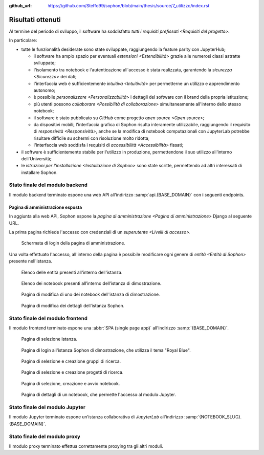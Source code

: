 :github_url: https://github.com/Steffo99/sophon/blob/main/thesis/source/7_utilizzo/index.rst

.. index::
   pair: Sophon; utilizzare

******************
Risultati ottenuti
******************

Al termine del periodo di sviluppo, il software ha soddisfatto `tutti i requisiti prefissati <Requisiti del progetto>`.

In particolare:

*  tutte le funzionalità desiderate sono state sviluppate, raggiungendo la feature parity con JupyterHub;

   *  il software ha ampio spazio per eventuali `estensioni <Estendibilità>` grazie alle numerosi classi astratte sviluppate;

   *  l'isolamento tra notebook e l'autenticazione all'accesso è stata realizzata, garantendo la `sicurezza <Sicurezza>` dei dati;

   *  l'interfaccia web è sufficientemente `intuitiva <Intuitività>` per permetterne un utilizzo e apprendimento autonomo;

   *  è possibile `personalizzare <Personalizzabilità>` i dettagli del software con il brand della propria istituzione;

   *  più utenti possono `collaborare <Possibilità di collaborazione>` simultaneamente all'interno dello stesso notebook;

   *  il software è stato pubblicato su `GitHub` come progetto `open source <Open source>`;

   *  da dispositivi mobili, l'interfaccia grafica di Sophon risulta interamente utilizzabile, raggiungendo il requisito di `responsività <Responsività>`, anche se la modifica di notebook computazionali con JupyterLab potrebbe risultare difficile su schermi con risoluzione molto ridotta;

   *  l'interfaccia web soddisfa i requisiti di `accessibilità <Accessibilità>` fissati;

*  il software è sufficientemente stabile per l'utilizzo in produzione, permettendone il suo utilizzo all'interno dell'Università;

*  le `istruzioni per l'installazione <Installazione di Sophon>` sono state scritte, permettendo ad altri interessati di installare Sophon.


Stato finale del modulo backend
===============================

Il modulo backend terminato espone una web API all'indirizzo :samp:`api.{BASE_DOMAIN}` con i seguenti endpoints.


.. http:post:: /api/auth/token/
   :synopsis: Richiesta token autenticazione

   Effettua l'accesso in cambio di un token di autenticazione.

   :json string username: Username dell'utente.
   :json string password: Password dell'utente.
   :status 200: Login riuscito.


.. http:post:: /api/auth/session/
   :synopsis: Richiesta cookies autenticazione

   Effettua l'accesso, salvando i dati di autenticazione nei cookie.

   :json string username: Username dell'utente.
   :json string password: Password dell'utente.
   :status 200: Login riuscito.


.. http:any:: /api/core/groups/
   :synopsis: Gruppi di ricerca

   Accede ai `gruppi di ricerca <Gruppi di ricerca in Sophon>`, permettendone la visualizzazione (``GET``), la creazione (``POST``), la modifica (``PUT``) e l'eliminazione (``DELETE``), a condizione che si sia autorizzati ad effettuare l'operazione.

   :json string slug: Slug del gruppo di ricerca.
   :json string name: Nome del gruppo di ricerca.
   :json string description: Descrizione del gruppo di ricerca.
   :json string access: `Modalità di accesso <Membri e modalità di accesso>` al gruppo.
   :json integer owner: ID del creatore del gruppo.
   :json integer[] members: Elenco dei membri degli ID dei membri del gruppo.

   :status 200: Operazione effettuata.
   :status 201: Risorsa creata.
   :status 204: Risorsa eliminata.
   :status 401: Accesso non effettuato.
   :status 403: Operazione non permessa.
   :status 404: Risorsa non esistente.


.. http:get:: /api/core/users/by-id/
   :synopsis: Utenti in ordine di ID

   Accede agli `utenti <Utenti>` dell'istanza Sophon usando il loro ID come chiave, permettendone la visualizzazione.

   :json integer id: ID dell'utente.
   :json string username: Username dell'utente.
   :json string first_name: Nome dell'utente (non utilizzato se non specificato manualmente nell'interfaccia di amministrazione).
   :json string last_name: Cognome dell'utente (non utilizzato se non specificato manualmente nell'interfaccia di amministrazione).
   :json string email: Email dell'utente (non utilizzata se non specificata manualmente nell'interfaccia di amministrazione).

   :status 200: Operazione effettuata.


.. http:get:: /api/core/users/by-username/
   :synopsis: Utenti in ordine di username

   Accede agli `utenti <Utenti>` dell'istanza Sophon usando il loro username come chiave, permettendone la visualizzazione.

   :json string id: ID dell'utente.
   :json string username: Username dell'utente.
   :json string first_name: Nome dell'utente (non utilizzato se non specificato manualmente nell'interfaccia di amministrazione).
   :json string last_name: Cognome dell'utente (non utilizzato se non specificato manualmente nell'interfaccia di amministrazione).
   :json string email: Email dell'utente (non utilizzata se non specificata manualmente nell'interfaccia di amministrazione).

   :status 200: Operazione effettuata.


.. http:any:: /api/projects/by-slug/
   :synopsis: Tutti i progetti

   Accede a tutti i `progetti di ricerca <Progetti di ricerca in Sophon>` dell'istanza Sophon, permettendone la visualizzazione (``GET``), la creazione (``POST``), la modifica (``PUT``) e l'eliminazione (``DELETE``), a condizione che si sia autorizzati ad effettuare l'operazione.

   :json string slug: Slug del progetto.
   :json string name: Nome del progetto.
   :json string description: Descrizione del progetto.
   :json string visibility: `Visibilità <Visibilità dei progetti>` del progetto.
   :json string group: Slug del gruppo a cui appartiene il progetto.

   :status 200: Operazione effettuata.
   :status 201: Risorsa creata.
   :status 204: Risorsa eliminata.
   :status 401: Accesso non effettuato.
   :status 403: Operazione non permessa.
   :status 404: Risorsa non esistente.


.. http:any:: /api/projects/by-group/(str:group_slug)/
   :synopsis: Progetti di un determinato gruppo

   Accede ai `progetti di ricerca <Progetti di ricerca in Sophon>` appartenenti a un certo gruppo, permettendone la visualizzazione (``GET``), la creazione (``POST``), la modifica (``PUT``) e l'eliminazione (``DELETE``), a condizione che si sia autorizzati ad effettuare l'operazione.

   :param group_slug: Slug del gruppo di cui si vogliono ottenere i progetti.

   :json string slug: Slug del progetto.
   :json string name: Nome del progetto.
   :json string description: Descrizione del progetto.
   :json string visibility: `Visibilità <Visibilità dei progetti>` del progetto.
   :json string group: Slug del gruppo a cui appartiene il progetto.

   :status 200: Operazione effettuata.
   :status 201: Risorsa creata.
   :status 204: Risorsa eliminata.
   :status 401: Accesso non effettuato.
   :status 403: Operazione non permessa.
   :status 404: Risorsa non esistente.


.. http:any:: /api/notebooks/by-slug/
   :synopsis: Tutti i notebook

   Accede a tutti i `notebook <Notebook in Sophon>` dell'istanza Sophon, permettendone la visualizzazione (``GET``), la creazione (``POST``), la modifica (``PUT``) e l'eliminazione (``DELETE``), a condizione che si sia autorizzati ad effettuare l'operazione.

   .. note::

      Questo endpoint non restituisce i dettagli di connessione al notebook; a tale scopo, è necessario utilizzare :http:any:`/api/notebooks/by-project/(str:project_slug)/`.

   :json string slug: Slug del notebook.
   :json string name: Nome del notebook.
   :json boolean is_running: Se il notebook è `avviato <Stato del notebook>` oppure no.
   :json integer locked_by: ID dell'utente che ha `bloccato <Blocco di un notebook>` il notebook.
   :json string container_image: Il nome dell'`immagine <Immagine del notebook>` del notebook.
   :json string project: Slug del progetto a cui appartiene il notebook.

   :status 200: Operazione effettuata.
   :status 201: Risorsa creata.
   :status 204: Risorsa eliminata.
   :status 401: Accesso non effettuato.
   :status 403: Operazione non permessa.
   :status 404: Risorsa non esistente.


.. http:any:: /api/notebooks/by-project/(str:project_slug)/
   :synopsis: Notebook di un determinato progetto

   Accede ai `notebook <Notebook in Sophon>` appartenenti a un certo progetto, permettendone la visualizzazione (``GET``), la creazione (``POST``), la modifica (``PUT``) e l'eliminazione (``DELETE``), a condizione che si sia autorizzati ad effettuare l'operazione.

   :json string slug: Slug del notebook.
   :json string name: Nome del notebook.
   :json boolean is_running: Se il notebook è `avviato <Stato del notebook>` oppure no.
   :json integer locked_by: ID dell'utente che ha `bloccato <Blocco di un notebook>` il notebook.
   :json string container_image: Il nome dell'`immagine <Immagine del notebook>` del notebook.
   :json string project: Slug del progetto a cui appartiene il notebook.
   :json string jupyter_token: Token per l'autenticazione sul `modulo Jupyter <Modulo Jupyter>`.
   :json string legacy_notebook_url: URL per la connessione all'interfaccia legacy "*Jupyter Notebook*" del notebook.
   :json string lab_url: URL per la connessione all'interfaccia `JupyterLab` del notebook.

   :status 200: Operazione effettuata.
   :status 201: Risorsa creata.
   :status 204: Risorsa eliminata.
   :status 401: Accesso non effettuato.
   :status 403: Operazione non permessa.
   :status 404: Risorsa non esistente.


Pagina di amministrazione esposta
---------------------------------

In aggiunta alla web API, Sophon espone la `pagina di amministrazione <Pagina di amministrazione>` Django al seguente URL.


.. http:get:: /admin/
   :synopsis: Pagina di amministrazione

   La pagina di amministrazione Django, personalizzata per Sophon.

   :status 200: Accesso riuscito.


La prima pagina richiede l'accesso con credenziali di un `superutente <Livelli di accesso>`.

.. figure:: admin_login.png
   :scale: 80%

   Schermata di login della pagina di amministrazione.


Una volta effettuato l'accesso, all'interno della pagina è possibile modificare ogni genere di `entità <Entità di Sophon>` presente nell'istanza.

.. figure:: admin_resources.png
   :scale: 50%

   Elenco delle entità presenti all'interno dell'istanza.

.. figure:: admin_list.png
   :scale: 50%

   Elenco dei notebook presenti all'interno dell'istanza di dimostrazione.

.. figure:: admin_edit.png
   :scale: 50%

   Pagina di modifica di uno dei notebook dell'istanza di dimostrazione.

.. figure:: admin_details.png
   :scale: 50%

   Pagina di modifica dei dettagli dell'istanza Sophon.



Stato finale del modulo frontend
================================

Il modulo frontend terminato espone una :abbr:`SPA (single page app)` all'indirizzo :samp:`{BASE_DOMAIN}`.

.. figure:: frontend_instance.png
   :scale: 50%

   Pagina di selezione istanza.

.. figure:: frontend_login.png
   :scale: 50%

   Pagina di login all'istanza Sophon di dimostrazione, che utilizza il tema "Royal Blue".

.. figure:: frontend_group.png
   :scale: 50%

   Pagina di selezione e creazione gruppi di ricerca.

.. figure:: frontend_project.png
   :scale: 50%

   Pagina di selezione e creazione progetti di ricerca.

.. figure:: frontend_notebook.png
   :scale: 50%

   Pagina di selezione, creazione e avvio notebook.

.. figure:: frontend_nbdetails.png
   :scale: 50%

   Pagina di dettagli di un notebook, che permette l'accesso al modulo Jupyter.


Stato finale del modulo Jupyter
===============================

Il modulo Jupyter terminato espone un'istanza collaborativa di `JupyterLab` all'indirizzo :samp:`{NOTEBOOK_SLUG}.{BASE_DOMAIN}`.

.. figure:: jupyter_collab.png
   :scale: 30%


Stato finale del modulo proxy
=============================

Il modulo proxy terminato effettua correttamente proxying tra gli altri moduli.
